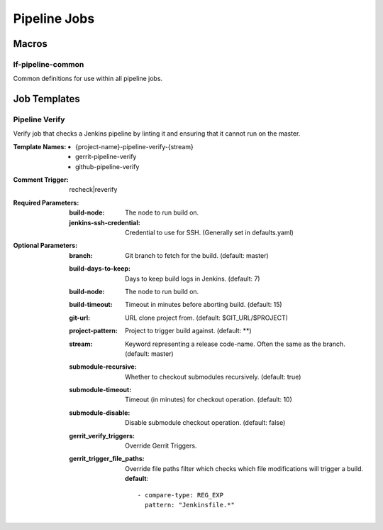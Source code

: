 .. _lf-global-jjb-pipeline-jobs:

#############
Pipeline Jobs
#############


Macros
======

lf-pipeline-common
-------------

Common definitions for use within all pipeline jobs.


Job Templates
=============

Pipeline Verify
---------------

Verify job that checks a Jenkins pipeline by linting it and ensuring that it
cannot run on the master.

:Template Names:
    - {project-name}-pipeline-verify-{stream}
    - gerrit-pipeline-verify
    - github-pipeline-verify

:Comment Trigger: recheck|reverify

:Required Parameters:

    :build-node: The node to run build on.
    :jenkins-ssh-credential: Credential to use for SSH. (Generally set
        in defaults.yaml)

:Optional Parameters:

    :branch: Git branch to fetch for the build. (default: master)
    :build-days-to-keep: Days to keep build logs in Jenkins. (default: 7)
    :build-node: The node to run build on.
    :build-timeout: Timeout in minutes before aborting build. (default: 15)
    :git-url: URL clone project from. (default: $GIT_URL/$PROJECT)
    :project-pattern: Project to trigger build against. (default: \*\*)
    :stream: Keyword representing a release code-name.
        Often the same as the branch. (default: master)
    :submodule-recursive: Whether to checkout submodules recursively.
        (default: true)
    :submodule-timeout: Timeout (in minutes) for checkout operation.
        (default: 10)
    :submodule-disable: Disable submodule checkout operation.
        (default: false)

    :gerrit_verify_triggers: Override Gerrit Triggers.
    :gerrit_trigger_file_paths: Override file paths filter which checks which
        file modifications will trigger a build.
        **default**::

            - compare-type: REG_EXP
              pattern: "Jenkinsfile.*"
